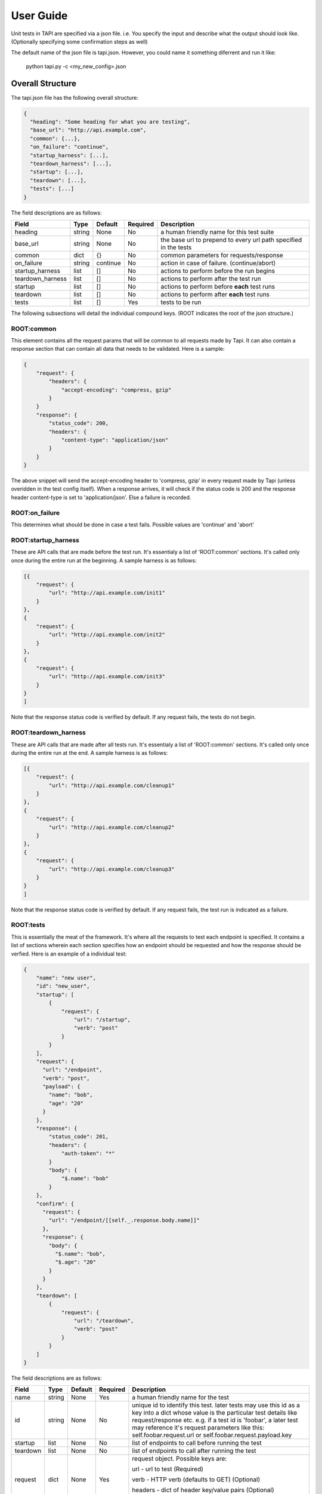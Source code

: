 
User Guide
==========
Unit tests in TAPI are specified via a json file. i.e. You specify the input and describe what the output should look
like. (Optionally specifying some confirmation steps as well)

The default name of the json file is tapi.json. However, you could name it something diferrent and run it like:

    python tapi.py -c <my_new_config>.json

Overall Structure
-----------------

The tapi.json file has the following overall structure:

.. code-block:: javascript

    {
      "heading": "Some heading for what you are testing",
      "base_url": "http://api.example.com",
      "common": {...},
      "on_failure": "continue",
      "startup_harness": [...],
      "teardown_harness": [...],
      "startup": [...],
      "teardown": [...],
      "tests": [...]
    }

The field descriptions are as follows:

+------------------+--------+----------+----------+-------------------------------------------------------------------+
| Field            | Type   | Default  | Required | Description                                                       |
+==================+========+==========+==========+===================================================================+
| heading          | string |   None   | No       | a human friendly name for this test suite                         |
+------------------+--------+----------+----------+-------------------------------------------------------------------+
| base_url         | string |   None   | No       | the base url to prepend to every url path specified in the tests  |
+------------------+--------+----------+----------+-------------------------------------------------------------------+
| common           | dict   |    {}    | No       | common parameters for requests/response                           |
+------------------+--------+----------+----------+-------------------------------------------------------------------+
| on_failure       | string | continue | No       | action in case of failure. (continue/abort)                       |
+------------------+--------+----------+----------+-------------------------------------------------------------------+
| startup_harness  | list   | []       | No       | actions to perform before the run begins                          |
+------------------+--------+----------+----------+-------------------------------------------------------------------+
| teardown_harness | list   | []       | No       | actions to perform after the test run                             |
+------------------+--------+----------+----------+-------------------------------------------------------------------+
| startup          | list   | []       | No       | actions to perform before **each** test runs                      |
+------------------+--------+----------+----------+-------------------------------------------------------------------+
| teardown         | list   | []       | No       | actions to perform after **each** test runs                       |
+------------------+--------+----------+----------+-------------------------------------------------------------------+
| tests            | list   | []       | Yes      | tests to be run                                                   |
+------------------+--------+----------+----------+-------------------------------------------------------------------+

The following subsections will detail the individual compound keys. (ROOT indicates the root of the json structure.)

ROOT:common
+++++++++++

This element contains all the request params that will be common to all requests made by Tapi. It can also contain a response section that can contain all data that needs to be validated. Here is a sample:

.. code-block:: javascript

    {
        "request": {
            "headers": {
                "accept-encoding": "compress, gzip"
            }
        }
        "response": {
            "status_code": 200,
            "headers": { 
                "content-type": "application/json"
            }
        }
    }

The above snippet will send the accept-encoding header to 'compress, gzip' in every request made by Tapi (unless overidden in the test config itself). When a response arrives, it will check if the status code is 200 and the response header content-type is set to 'application/json'. Else a failure is recorded.

ROOT:on_failure
+++++++++++++++

This determines what should be done in case a test fails. Possible values are 'continue' and 'abort'


ROOT:startup_harness
++++++++++++++++++++

These are API calls that are made before the test run. It's essentialy a list of 'ROOT:common' sections. It's called only once during the entire run at the beginning. A sample harness is as follows:

.. code-block:: javascript

    [{
        "request": {
            "url": "http://api.example.com/init1"
        }
    },
    {
        "request": {
            "url": "http://api.example.com/init2"
        }
    },
    {
        "request": {
            "url": "http://api.example.com/init3"
        }
    }
    ]

Note that the response status code is verified by default. If any request fails, the tests do not begin.

ROOT:teardown_harness
+++++++++++++++++++++

These are API calls that are made after all tests run. It's essentialy a list of 'ROOT:common' sections. It's called only once during the entire run at the end. A sample harness is as follows:

.. code-block:: javascript

    [{
        "request": {
            "url": "http://api.example.com/cleanup1"
        }
    },
    {
        "request": {
            "url": "http://api.example.com/cleanup2"
        }
    },
    {
        "request": {
            "url": "http://api.example.com/cleanup3"
        }
    }
    ]

Note that the response status code is verified by default. If any request fails, the test run is indicated as a failure.

ROOT:tests
++++++++++

This is essentially the meat of the framework. It's where all the requests to test each endpoint is specified. It contains a list of sections wherein each section specifies how an endpoint should be requested and how the response should be verfied. Here is an example of a individual test:

.. code-block:: javascript

    {
        "name": "new user",
        "id": "new_user",
        "startup": [ 
            {
                "request": {
                    "url": "/startup",
                    "verb": "post"
                }
            }
        ],
        "request": {
          "url": "/endpoint",
          "verb": "post",
          "payload": {
            "name": "bob",
            "age": "20"
          }
        },
        "response": {
            "status_code": 201,
            "headers": {
                "auth-token": "*"
            }
            "body": {
                "$.name": "bob"
            }
        },
        "confirm": {
          "request": {
            "url": "/endpoint/[[self._.response.body.name]]"
          },
          "response": {
            "body": {
              "$.name": "bob",
              "$.age": "20"
            }
          }
        },
        "teardown": [
            {
                "request": {
                    "url": "/teardown",
                    "verb": "post"
                }
            }
        ]
    }

The field descriptions are as follows:

+----------+--------+----------+----------+----------------------------------------------------------------------------------------+
| Field    | Type   | Default  | Required | Description                                                                            |
+==========+========+==========+==========+========================================================================================+
| name     | string |   None   | Yes      | a human friendly name for the test                                                     |
+----------+--------+----------+----------+----------+-----------------------------------------------------------------------------+
| id       | string |   None   | No       | unique id to identify this test. later tests may use this id as a key into             |
|          |        |          |          | a dict whose value is the particular test details like request/response etc.           |
|          |        |          |          | e.g. if a test id is 'foobar', a later test may reference it's request parameters like |
|          |        |          |          | this: self.foobar.request.url or self.foobar.request.payload.key                       |
+----------+--------+----------+----------+----------------------------------------------------------------------------------------+
| startup  | list   | None     | No       | list of endpoints to call before running the test                                      |
+----------+--------+----------+----------+----------+-----------------------------------------------------------------------------+
| teardown | list   | None     | No       | list of endpoints to call after running the test                                       |
+----------+--------+----------+----------+----------+-----------------------------------------------------------------------------+
| request  | dict   | None     | Yes      | request object. Possible keys are:                                                     |
|          |        |          |          |                                                                                        |
|          |        |          |          | url - url to test (Required)                                                           |
|          |        |          |          |                                                                                        |
|          |        |          |          | verb - HTTP verb (defaults to GET) (Optional)                                          |
|          |        |          |          |                                                                                        |
|          |        |          |          | headers - dict of header key/value pairs (Optional)                                    |
|          |        |          |          |                                                                                        |
|          |        |          |          | payload - dict of header key/value pairs (Optional)                                    |
+----------+--------+----------+----------+----------+-----------------------------------------------------------------------------+
| response | dict   | None     | No       | response object to be verified. Possible keys are:                                     |
|          |        |          |          |                                                                                        |
|          |        |          |          | status_code - what should the response code be? (default 200) (Optional)               |
|          |        |          |          |                                                                                        |
|          |        |          |          | headers - dict of response header key/value pairs that need to match (Optional)        |
|          |        |          |          |                                                                                        |
|          |        |          |          | body - dict of key/value pairs that need to match (Optional) Use the                   |
|          |        |          |          |        `jsonpath-rw <https://github.com/kennknowles/python-jsonpath-rw>`_ spec         |
|          |        |          |          |        to match values in the body.                                                    |
+----------+--------+----------+----------+----------+-----------------------------------------------------------------------------+
| confirm  | dict   | None     | No       | confirm that the API request just worked. It consists of a request/response block.     |
|          |        |          |          | e.g. if the request block was adding a user, the response block would have verfied it, |
|          |        |          |          | the confirm block can be used to do a GET at the final user endpoint to confirm that   |
|          |        |          |          | user was indeed added.                                                                 |
+----------+--------+----------+----------+----------+-----------------------------------------------------------------------------+


**Note**:

1. It is the responsibility of the author to ensure that ids across all tests are unique. Else the json file will be rejected.
2. When matching headers, if the value is '*', then it merely checks for the existence of the header key, and any value is ok. This is used in places where the value is probably generated by the server on the fly, e.g. auth tokens.
3. When matching headers, the value is interpreted as a python regular expression pattern to match with the response received.

Field Inheritance
-----------------
One main idea behind the json format is that each test 'inherits' all parameters from it's parent. e.g. we can specify
a 'base_url' field in the ROOT of the json structure and then override it within a test. Similarly, you can set a global 
'on_failure' policy of continue|abort and then override it within the body of the individual test.










